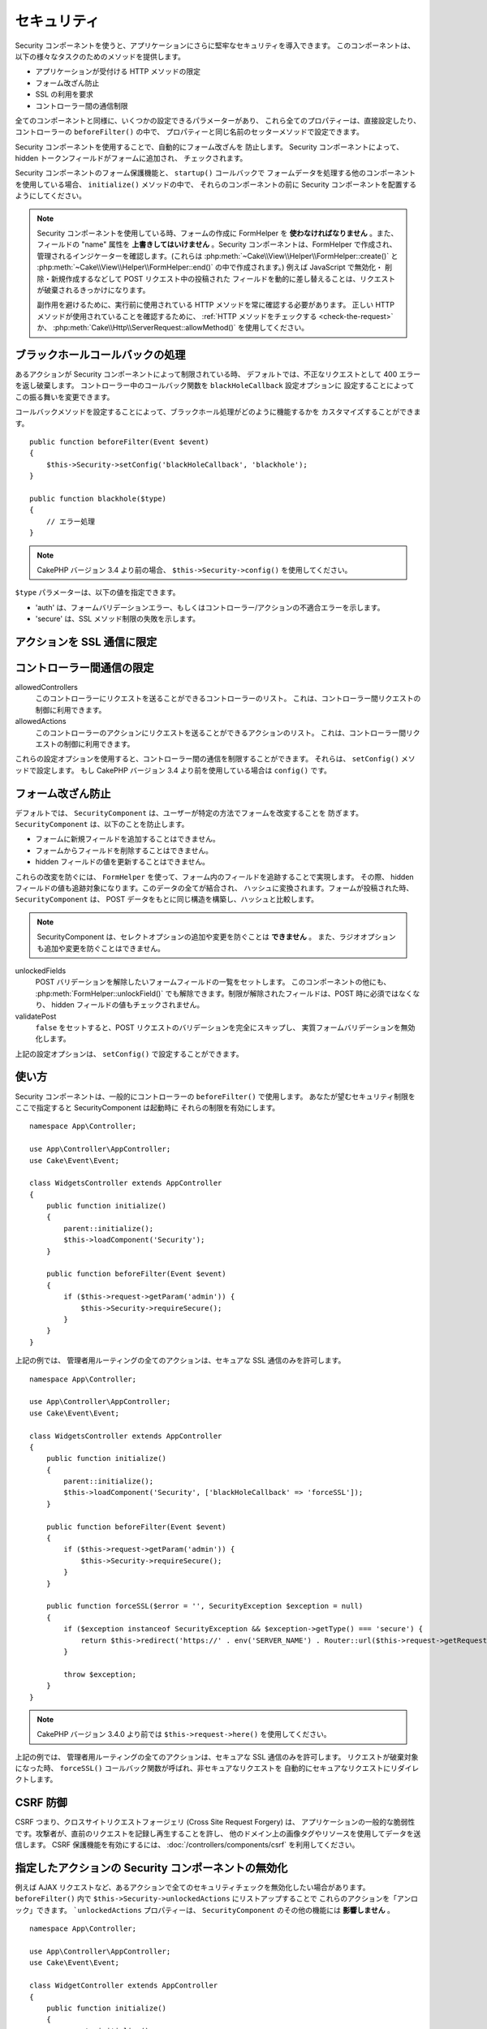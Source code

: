 セキュリティ
############

.. php:class:: SecurityComponent(ComponentCollection $collection, array $config = [])

Security コンポーネントを使うと、アプリケーションにさらに堅牢なセキュリティを導入できます。
このコンポーネントは、以下の様々なタスクのためのメソッドを提供します。

* アプリケーションが受付ける HTTP メソッドの限定
* フォーム改ざん防止
* SSL の利用を要求
* コントローラー間の通信制限

全てのコンポーネントと同様に、いくつかの設定できるパラメーターがあり、
これら全てのプロパティーは、直接設定したり、コントローラーの ``beforeFilter()`` の中で、
プロパティーと同じ名前のセッターメソッドで設定できます。

Security コンポーネントを使用することで、自動的にフォーム改ざんを 防止します。
Security コンポーネントによって、hidden トークンフィールドがフォームに追加され、
チェックされます。

Security コンポーネントのフォーム保護機能と、 ``startup()`` コールバックで
フォームデータを処理する他のコンポーネントを使用している場合、 ``initialize()`` メソッドの中で、
それらのコンポーネントの前に Security コンポーネントを配置するようにしてください。

.. note::

    Security コンポーネントを使用している時、フォームの作成に FormHelper を
    **使わなければなりません** 。また、フィールドの "name" 属性を
    **上書きしてはいけません** 。Security コンポーネントは、FormHelper で作成され、
    管理されるインジケーターを確認します。(これらは
    :php:meth:`~Cake\\View\\Helper\\FormHelper::create()` と
    :php:meth:`~Cake\\View\\Helper\\FormHelper::end()` の中で作成されます。)
    例えば JavaScript で無効化・ 削除・新規作成するなどして POST リクエスト中の投稿された
    フィールドを動的に差し替えることは、リクエストが破棄されるきっかけになります。

    副作用を避けるために、実行前に使用されている HTTP メソッドを常に確認する必要があります。
    正しい HTTP メソッドが使用されていることを確認するために、
    :ref:`HTTP メソッドをチェックする <check-the-request>` か、
    :php:meth:`Cake\\Http\\ServerRequest::allowMethod()` を使用してください。

ブラックホールコールバックの処理
================================

.. php:method:: blackHole(object $controller, string $error = '', SecurityException $exception = null)

あるアクションが Security コンポーネントによって制限されている時、
デフォルトでは、不正なリクエストとして 400 エラーを返し破棄します。
コントローラー中のコールバック関数を ``blackHoleCallback`` 設定オプションに
設定することによってこの振る舞いを変更できます。

コールバックメソッドを設定することによって、ブラックホール処理がどのように機能するかを
カスタマイズすることができます。 ::

    public function beforeFilter(Event $event)
    {
        $this->Security->setConfig('blackHoleCallback', 'blackhole');
    }

    public function blackhole($type)
    {
        // エラー処理
    }

.. note::

    CakePHP バージョン 3.4 より前の場合、 ``$this->Security->config()`` を使用してください。

``$type`` パラメーターは、以下の値を指定できます。

* 'auth' は、フォームバリデーションエラー、もしくはコントローラー/アクションの不適合エラーを示します。
* 'secure' は、SSL メソッド制限の失敗を示します。

.. versionadded:: cakephp/cakephp 3.2.6

    v3.2.6 では、追加のパラメーターが blackHole コールバックに含まれます。
    ``Cake\Controller\Exception\SecurityException`` のインスタンスが、
    ２番目のパラメーターに含まれます。

アクションを SSL 通信に限定
===========================

.. php:method:: requireSecure()

    SSL で保護されたリクエストが必要なアクションを設定します。
    複数の引数を渡すことができます。引数を指定しなければ、全てのアクションで
    SSL 通信を強制します。

.. php:method:: requireAuth()

    Security コンポーネントで生成された正しいトークンが必要なアクションを設定します。
    複数の引数を渡すことができます。引数を指定しなければ、全てのアクションで
    正しい認証を強制します。

コントローラー間通信の限定
==========================

allowedControllers
    このコントローラーにリクエストを送ることができるコントローラーのリスト。
    これは、コントローラー間リクエストの制御に利用できます。
allowedActions
    このコントローラーのアクションにリクエストを送ることができるアクションのリスト。
    これは、コントローラー間リクエストの制御に利用できます。

これらの設定オプションを使用すると、コントローラー間の通信を制限することができます。
それらは、 ``setConfig()`` メソッドで設定します。
もし CakePHP バージョン 3.4 より前を使用している場合は ``config()`` です。

フォーム改ざん防止
==================

デフォルトでは、 ``SecurityComponent`` は、ユーザーが特定の方法でフォームを改変することを
防ぎます。 ``SecurityComponent`` は、以下のことを防止します。

* フォームに新規フィールドを追加することはできません。
* フォームからフィールドを削除することはできません。
* hidden フィールドの値を更新することはできません。

これらの改変を防ぐには、 ``FormHelper`` を使って、フォーム内のフィールドを追跡することで実現します。
その際、 hidden フィールドの値も追跡対象になります。このデータの全てが結合され、
ハッシュに変換されます。フォームが投稿された時、 ``SecurityComponent`` は、
POST データをもとに同じ構造を構築し、ハッシュと比較します。

.. note::

    SecurityComponent は、セレクトオプションの追加や変更を防ぐことは **できません** 。
    また、ラジオオプションも追加や変更を防ぐことはできません。

unlockedFields
    POST バリデーションを解除したいフォームフィールドの一覧をセットします。
    このコンポーネントの他にも、 :php:meth:`FormHelper::unlockField()`
    でも解除できます。制限が解除されたフィールドは、POST 時に必須ではなくなり、
    hidden フィールドの値もチェックされません。

validatePost
    ``false`` をセットすると、POST リクエストのバリデーションを完全にスキップし、
    実質フォームバリデーションを無効化します。

上記の設定オプションは、 ``setConfig()`` で設定することができます。

使い方
======

Security コンポーネントは、一般的にコントローラーの ``beforeFilter()`` で使用します。
あなたが望むセキュリティ制限をここで指定すると SecurityComponent は起動時に
それらの制限を有効にします。 ::

    namespace App\Controller;

    use App\Controller\AppController;
    use Cake\Event\Event;

    class WidgetsController extends AppController
    {
        public function initialize()
        {
            parent::initialize();
            $this->loadComponent('Security');
        }

        public function beforeFilter(Event $event)
        {
            if ($this->request->getParam('admin')) {
                $this->Security->requireSecure();
            }
        }
    }

上記の例では、 管理者用ルーティングの全てのアクションは、セキュアな SSL 通信のみを許可します。 ::

    namespace App\Controller;

    use App\Controller\AppController;
    use Cake\Event\Event;

    class WidgetsController extends AppController
    {
        public function initialize()
        {
            parent::initialize();
            $this->loadComponent('Security', ['blackHoleCallback' => 'forceSSL']);
        }

        public function beforeFilter(Event $event)
        {
            if ($this->request->getParam('admin')) {
                $this->Security->requireSecure();
            }
        }

        public function forceSSL($error = '', SecurityException $exception = null)
        {
            if ($exception instanceof SecurityException && $exception->getType() === 'secure') {
                return $this->redirect('https://' . env('SERVER_NAME') . Router::url($this->request->getRequestTarget()));
            }
            
            throw $exception;
        }
    }

.. note::

    CakePHP バージョン 3.4.0 より前では ``$this->request->here()`` を使用してください。

上記の例では、 管理者用ルーティングの全てのアクションは、セキュアな SSL 通信のみを許可します。
リクエストが破棄対象になった時、 ``forceSSL()`` コールバック関数が呼ばれ、非セキュアなリクエストを
自動的にセキュアなリクエストにリダイレクトします。

.. _security-csrf:

CSRF 防御
=========

CSRF つまり、クロスサイトリクエストフォージェリ (Cross Site Request Forgery) は、
アプリケーションの一般的な脆弱性です。攻撃者が、直前のリクエストを記録し再生することを許し、
他のドメイン上の画像タグやリソースを使用してデータを送信します。
CSRF 保護機能を有効にするには、 :doc:`/controllers/components/csrf` を利用してください。

指定したアクションの Security コンポーネントの無効化
====================================================

例えば AJAX リクエストなど、あるアクションで全てのセキュリティチェックを無効化したい場合があります。
``beforeFilter()`` 内で ``$this->Security->unlockedActions`` にリストアップすることで
これらのアクションを「アンロック」できます。 ```unlockedActions`` プロパティーは、
``SecurityComponent`` のその他の機能には **影響しません** 。 ::

    namespace App\Controller;

    use App\Controller\AppController;
    use Cake\Event\Event;

    class WidgetController extends AppController
    {
        public function initialize()
        {
            parent::initialize();
            $this->loadComponent('Security');
        }

        public function beforeFilter(Event $event)
        {
             $this->Security->setConfig('unlockedActions', ['edit']);
        }
    }

.. note::

    CakePHP バージョン 3.4.0 より前の場合、 ``$this->Security->config()`` を使用してください。

この例では、edit アクションのすべてのセキュリティチェックが無効になります。

.. meta::
    :title lang=ja: セキュリティ
    :keywords lang=ja: 設定可能パラメーター,セキュリティコンポーネント,設定パラメーター,不正なリクエスト,防御機能,堅牢なセキュリティ,穴あけ,php クラス,meth,404 エラー,有効期限切れ,csrf,配列,投稿,セキュリティクラス,セキュリティ無効化,unlockActions

